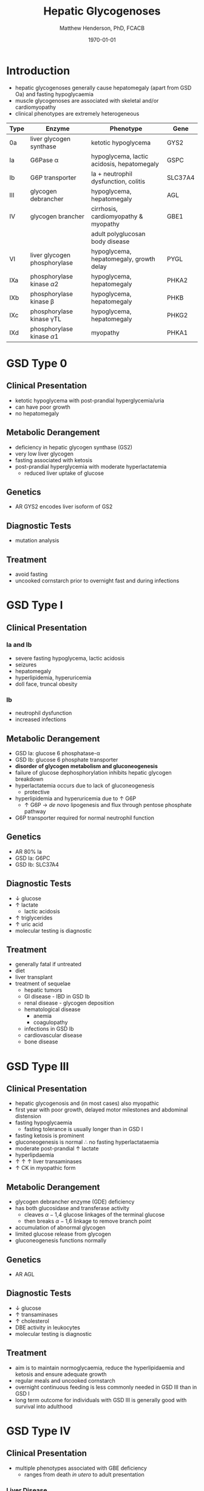 #+TITLE: Hepatic Glycogenoses
#+AUTHOR: Matthew Henderson, PhD, FCACB
#+DATE: \today

* Introduction
- hepatic glycogenoses generally cause hepatomegaly (apart from GSD
  Oa) and fasting hypoglycaemia
- muscle glycogenoses are associated with skeletal and/or
  cardiomyopathy
- clinical phenotypes are extremely heterogeneous
#+CAPTION[]:Hepatic Glycogenoses
#+NAME: tab:hep
| Type | Enzyme                          | Phenotype                                  | Gene    |
|------+---------------------------------+--------------------------------------------+---------|
| 0a   | liver glycogen synthase         | ketotic hypoglycema                        | GYS2    |
| Ia   | G6Pase \alpha                   | hypoglycema, lactic acidosis, hepatomegaly | GSPC    |
| Ib   | G6P transporter                 | Ia + neutrophil dysfunction, colitis       | SLC37A4 |
| III  | glycogen debrancher             | hypoglycema, hepatomegaly                  | AGL     |
| IV   | glycogen brancher               | cirrhosis, cardiomyopathy & myopathy       | GBE1    |
|      |                                 | adult polyglucosan body disease            |         |
| VI   | liver glycogen phosphorylase    | hypoglycema, hepatomegaly, growth delay    | PYGL    |
|------+---------------------------------+--------------------------------------------+---------|
| IXa  | phosphorylase kinase \alpha2    | hypoglycema, hepatomegaly                  | PHKA2   |
| IXb  | phosphorylase kinase \beta      | hypoglycema, hepatomegaly                  | PHKB    |
| IXc  | phosphorylase kinase \gamma{}TL | hypoglycema, hepatomegaly                  | PHKG2   |
| IXd  | phosphorylase kinase \alpha1    | myopathy                                   | PHKA1   |

#+CAPTION[]:Hepatic GSDs
#+NAME: fig:hglyc
#+ATTR_LaTeX: :width 1\textwidth
[[file:./hepatic_glycogenoses/figures/gggmetab_hepatic.png]]

* GSD Type 0
** Clinical Presentation
- ketotic hypoglycema with post-prandial hyperglycemia/uria
- can have poor growth
- no hepatomegaly
** Metabolic Derangement
- deficiency in hepatic glycogen synthase (GS2)
- very low liver glycogen
- fasting associated with ketosis
- post-prandial hyperglycemia with moderate hyperlactatemia
  - reduced liver uptake of glucose

** Genetics
- AR GYS2 encodes liver isoform of GS2

** Diagnostic Tests
- mutation analysis
** Treatment 
- avoid fasting
- uncooked cornstarch prior to overnight fast and during infections
* GSD Type I
** Clinical Presentation
*** Ia and Ib
- severe fasting hypoglycema, lactic acidosis
- seizures
- hepatomegaly
- hyperlipidemia, hyperuricemia
- doll face, truncal obesity
*** Ib
- neutrophil dysfunction
- increased infections
** Metabolic Derangement
- GSD Ia: glucose 6 phosphatase-\alpha
- GSD Ib: glucose 6 phosphate transporter
- *disorder of glycogen metabolism and gluconeogenesis*
- failure of glucose dephosphorylation inhibits hepatic glycogen breakdown
- hyperlactatemia occurs due to lack of gluconeogenesis
  - protective
- hyperlipidemia and hyperuricemia due to \uparrow G6P
  - \uparrow G6P \to /de novo/ lipogenesis and flux through pentose phosphate pathway
- G6P transporter required for normal neutrophil function

** Genetics
- AR 80% Ia
- GSD Ia: G6PC 
- GSD Ib: SLC37A4

** Diagnostic Tests
- \downarrow glucose
- \uparrow lactate
  - lactic acidosis
- \uparrow triglycerides
- \uparrow uric acid
- molecular testing is diagnostic
  
** Treatment
- generally fatal if untreated
- diet
- liver transplant
- treatment of sequelae
  - hepatic tumors
  - GI disease - IBD in GSD Ib
  - renal disease - glycogen deposition
  - hematological disease
    - anemia
    - coagulopathy
  - infections in GSD Ib
  - cardiovascular disease
  - bone disease

* GSD Type III
** Clinical Presentation
- hepatic glycogenosis and (in most cases) also myopathic
- first year with poor growth, delayed motor milestones and abdominal
  distension
- fasting hypoglycaemia 
  - fasting tolerance is usually longer than in GSD I 
- fasting ketosis is prominent
- gluconeogenesis is normal \therefore no fasting hyperlactataemia
- moderate post-prandial \uparrow lactate
- hyperlipdaemia
- \uparrow \uparrow \uparrow liver transaminases
- \uparrow CK in myopathic form 
** Metabolic Derangement
- glycogen debrancher enzyme (GDE) deficiency
- has both glucosidase and transferase activity
  - cleaves \alpha-1,4 glucose linkages of the terminal glucose
  - then breaks \alpha-1,6 linkage to remove branch point
- accumulation of abnormal glycogen
- limited glucose release from glycogen
- gluconeogenesis functions normally
** Genetics
- AR AGL
** Diagnostic Tests
- \downarrow glucose
- \uparrow transaminases
- \uparrow cholesterol
- DBE activity in leukocytes
- molecular testing is diagnostic
** Treatment
- aim is to maintain normoglycaemia, reduce the hyperlipidaemia and ketosis and
  ensure adequate growth
- regular meals and uncooked cornstarch
- overnight continuous feeding is less commonly needed in GSD III than
  in GSD I
- long term outcome for individuals with GSD III is generally good
  with survival into adulthood
* GSD Type IV
** Clinical Presentation
- multiple phenotypes associated with GBE deficiency
  - ranges from death /in utero/ to adult presentation

*** Liver Disease
- progressive liver disease in infancy
  - presents in first months of life with:
    - failure to thrive and hepatomegaly
  - cirrhosis develops with eventual end stage liver disease and
    portal hypertension
  - death is usual by 5 years of age
- non-progressive liver disease in childhood.
  - present with hepatomegaly, liver dysfunction, hypotonia and
    myopathy
  - liver disease does not progress, survival into adulthood

*** Neuromuscular Disease
- congenital onset
  - fetal loss in pregnancy
  - fetal akinesia deformation sequence (FADS) with athrogryposis, hydrops and perinatal death
  - severe congenital myopathy similar to SMA with \pm cardiomyopathy
- juvenile onset
  - with a myopathy and/or cardiomyopathy
- adult onset
  - adult polyglucosan body disease (APBD)
  - rarely myopathy
** Metabolic Derangement
- GSD IV is caused by deficiency in glycogen brancher enzyme (GBE)
- GBE transfers short glucosyl chains to form branch points with an
  \alpha-1,6 linkage
- deficiency results in an abnormal poorly soluble glycogen with fewer branch points (polyglucosan)
- this abnormal glycogen accumulates in liver, muscle, heart, nervous system and skin
  - leads to tissue damage

** Genetics
- AR, GBE1
- common mutation in Ashkenazi Jewish pop
  - adult polyglucosan body disease (APBD)

** Diagnostic Tests

- \uparrow transaminases in those with hepatic involvement
- fasting hypoglycaemia is uncommon except in end stage liver failure
- liver and muscle histology show swollen hepatocytes that contain
  periodic acid-Schiff (PAS)-positive and diastase resistance
  inclusions and evidence of interstitial fibrosis
- GBE activity in liver tissue, cultured skin fibroblast, peripheral
  lymphocytes and muscle
- confirmed by GBE1 mutation analysis

** Treatment
- liver transplant is the only treatment for the progressive liver form
- heart transplant may be considered in those with heart failure caused by cardiomyopathy
* GSD Type VI
** Clinical Presentation
- GSD VI is generally a mild disorder often diagnosed due to hepatomegaly
  - can present with symptomatic ketotic hypoglycaemia and growth retardation
** Metabolic Derangement
- GSD VI is caused by deficiency in hepatic glycogen phosphorylase
  - catalyses the release and phosphorylation of terminal glucosyl units
    from glycogen forming gluc-1-P
- ketosis with or without hypoglycaemia may occur with fasting
- plasma lipids may be raised
- severe variants recurrent hypoglycaemia and post-prandial lactic
  acidosis can occur
** Genetics
- AR PGYL
** Diagnostic Tests
- \downarrow glucose
- \uparrow lactate
- \uparrow transaminases
- enzyme deficiency in hepatic tissue, erythrocytes, and leukocytes
  - enzyme activity may not always be reduced in blood and even in liver
    tissue may be difficult to interpret due to residual activity and
    the effect of other factors
  - deficiency of glycogen phosphorylase kinase will cause
    low activity of glycogen phosphorylase
- diagnosis confirmed by mutation analysis or
** Treatment
- no treatment required for asymptomatic children
- those with growth failure or fasting ketosis benefit from regular
  meals and uncooked cornstarch
- the outcome for individuals with GSD VI is generally excellent
  - catch up growth occurring for those with short stature in childhood
* GSD Type IX
** Clinical Presentation
- usually a benign disorder with hepatomegaly often detected
  incidentally
  - short stature, fasting hypoglycaemia and ketosis, with
    raised liver transaminases, cholesterol and triglycerides
- blood lactate and uric acid are normal
- usually resolution of signs and symptoms by adulthood
- GSD IXc can be more severe with an increased risk of hepatic fibrosis and cirrhosis
** Metabolic Derangement
- GSD IX is caused by deficiency in hepatic glycogen phosphorylase kinase (PHK)
- PHK phosphorylates glycogen phosphatase /b/ \to /a/ form
  - inactive /b/ \to  active /a/
- \downarrow PHK activity \to \downarrow G1P release from glycogen
- PHK is homotetramer in which each subunit is itself a tetramer
  - \alpha, \beta, \gamma and \delta subunits
- \gamma subunit is catalytic and the other subunits regulatory
- there are tissue specific isoforms of the \alpha and \gamma subunits
- \delta subunit, calmodulin is ubiquitous

** Genetics
- see table [[tab:gsdix]]
#+CAPTION[]:GSD Type IX Genetics
#+NAME: tab:gsdix
| Type | Gene  | Subunit    | Inheritance | Tissue         |
|------+-------+------------+-------------+----------------|
| IXa  | PHKA2 | \alpha2    | XLR         | liver & blood  |
| IXb  | PHKB  | \beta      | AR          | liver & muscle |
| IXc  | PHKG2 | \gamma{}TL | AR          | live           |
| IXd  | PHKA1 | \alpha1    | AR          | muscle         |

** Diagnostic Tests
- fasting hypoglycaemia and ketosis
- \uparrow transaminases, cholesterol and triglycerides
- normal lactate and uric acid
- considered in children with unexplained hepatomegaly and in those
  with ketotic hypoglycaemia
- PHK can be measured in liver, erythrocytes and leukocytes
  - due to variable tissue expression enzyme assays may be difficult
    to interpret
- diagnosis is best achieved by mutation analysis
** Treatment
- asymptomatic patients may not need treatment
- growth failure or symptomatic hypoglycaemia frequent meals and
  uncooked cornstarch may be used
- protein can be increased to 15 to 20% of calories to provide a
  gluconeogenesis substrate
- the outcome for most patients is good with resolution of
  hepatomegaly and catch up growth by adulthood


